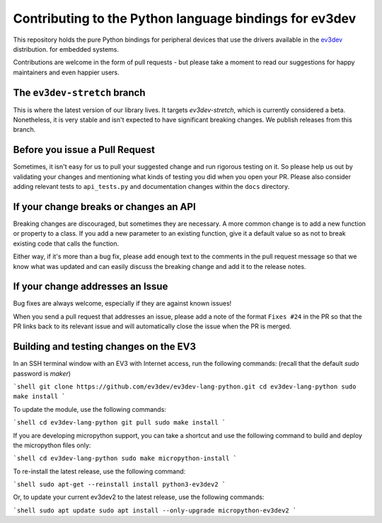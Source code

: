 Contributing to the Python language bindings for ev3dev
=======================================================

This repository holds the pure Python bindings for peripheral
devices that use the drivers available in the ev3dev_ distribution.
for embedded systems.

Contributions are welcome in the form of pull requests - but please
take a moment to read our suggestions for happy maintainers and
even happier users.

The ``ev3dev-stretch`` branch
-----------------------------

This is where the latest version of our library lives. It targets
`ev3dev-stretch`, which is currently considered a beta. Nonetheless,
it is very stable and isn't expected to have significant breaking
changes. We publish releases from this branch.

Before you issue a Pull Request
-------------------------------

Sometimes, it isn't easy for us to pull your suggested change and run
rigorous testing on it. So please help us out by validating your changes
and mentioning what kinds of testing you did when you open your PR.
Please also consider adding relevant tests to ``api_tests.py`` and documentation
changes within the ``docs`` directory.

If your change breaks or changes an API
---------------------------------------

Breaking changes are discouraged, but sometimes they are necessary. A
more common change is to add a new function or property to a class.
If you add a new parameter to an existing function, give it a default value
so as not to break existing code that calls the function.

Either way, if it's more than a bug fix, please add enough text to the
comments in the pull request message so that we know what was updated
and can easily discuss the breaking change and add it to the release
notes.

If your change addresses an Issue
---------------------------------

Bug fixes are always welcome, especially if they are against known
issues!

When you send a pull request that addresses an issue, please add a
note of the format ``Fixes #24`` in the PR so that the PR links back
to its relevant issue and will automatically close the issue when the
PR is merged.

Building and testing changes on the EV3
---------------------------------------

In an SSH terminal window with an EV3 with Internet access,
run the following commands:
(recall that the default `sudo` password is `maker`)

```shell
git clone https://github.com/ev3dev/ev3dev-lang-python.git
cd ev3dev-lang-python
sudo make install
```

To update the module, use the following commands:

```shell
cd ev3dev-lang-python
git pull
sudo make install
```

If you are developing micropython support, you can take a shortcut
and use the following command to build and deploy the micropython
files only:

```shell
cd ev3dev-lang-python
sudo make micropython-install
```

To re-install the latest release, use the following command:

```shell
sudo apt-get --reinstall install python3-ev3dev2
```

Or, to update your current ev3dev2 to the latest release, use the
following commands:

```shell
sudo apt update
sudo apt install --only-upgrade micropython-ev3dev2
```

.. _ev3dev: http://ev3dev.org
